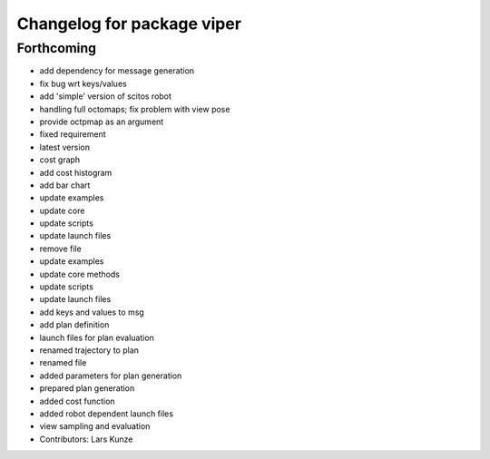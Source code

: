 ^^^^^^^^^^^^^^^^^^^^^^^^^^^
Changelog for package viper
^^^^^^^^^^^^^^^^^^^^^^^^^^^

Forthcoming
-----------
* add dependency for message generation
* fix bug wrt keys/values
* add 'simple' version of scitos robot
* handling full octomaps; fix problem with view pose
* provide octpmap as an argument
* fixed requirement
* latest version
* cost graph
* add cost histogram
* add bar chart
* update examples
* update core
* update scripts
* update launch files
* remove file
* update examples
* update core methods
* update scripts
* update launch files\
* add keys and values to msg
* add plan definition
* launch files for plan evaluation
* renamed trajectory to plan
* renamed file
* added parameters for plan generation
* prepared plan generation
* added cost function
* added robot dependent launch files
* view sampling and evaluation
* Contributors: Lars Kunze
